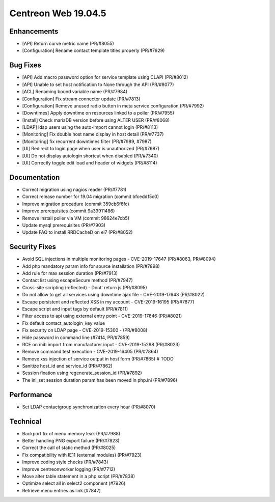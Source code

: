 ====================
Centreon Web 19.04.5
====================

Enhancements
------------

* [API] Return curve metric name (PR/#8055) 
* [Configuration] Rename contact template titles properly (PR/#7929)

Bug Fixes
---------

* [API] Add macro password option for service template using CLAPI (PR/#8012)
* [API] Unable to set host notification to None through the API (PR/#8077)
* [ACL] Renaming bound variable name (PR/#7984)
* [Configuration] Fix stream connector update (PR/#7813)
* [Configuration] Remove unused radio button in meta service configuration (PR/#7992)
* [Downtimes] Apply downtime on resources linked to a poller (PR/#7955)
* [Install] Check mariaDB version before using ALTER USER (PR/#8068)
* [LDAP] ldap users using the auto-import cannot login (PR/#8113)
* [Monitoring] Fix double host name display in host detail (PR/#7737)
* [Monitoring] fix recurrent downtimes filter (PR/#7989, #7987)
* [UI] Redirect to login page when user is unauthorized (PR/#7687)
* [UI] Do not display autologin shortcut when disabled (PR/#7340)
* [UI] Correctly toggle edit load and header of widgets (PR/#8114)

Documentation
-------------

* Correct migration using nagios reader (PR/#7781)
* Correct release number for 19.04 migration (commit bfcedd15c0)
* Improve migration procedure (commit 359cb6f6fc)
* Improve prerequisites (commit 9a39911486)
* Remove install poller via VM (commit 98624e7cb5)
* Update mysql prerequisites (PR/#7903)
* Update FAQ to install RRDCacheD on el7 (PR/#8052)

Security Fixes
--------------

* Avoid SQL injections in multiple monitoring pages - CVE-2019-17647 (PR/#8063, PR/#8094)
* Add php mandatory param info for source installation (PR/#7898)
* Add rule for max session duration (PR/#7913)
* Contact list using escapeSecure method (PR/#7947)
* Cross-site scripting (reflected) - Dont' return js (PR/#8095)
* Do not allow to get all services using downtime ajax file - CVE-2019-17643 (PR/#8022)
* Escape persistent and reflected XSS in my account  - CVE-2019-16195 (PR/#7877)
* Escape script and input tags by default (PR/#7811)
* Filter access to api using external entry point - CVE-2019-17646 (PR/#8021)
* Fix default contact_autologin_key value
* Fix security on LDAP page - CVE-2019-15300 - (PR/#8008)
* Hide password in command line (#7414, PR/#7859)
* RCE on mib import from manufacturer input - CVE-2019-15298 (PR/#8023)
* Remove command test execution - CVE-2019-16405 (PR/#7864)
* Remove xss injection of service output in host form (PR/#7865) # TODO
* Sanitize host_id and service_id (PR/#7862)
* Session fixation using regenerate_session_id (PR/#7892)
* The ini_set session duration param has been moved in php.ini (PR/#7896)

Performance
-----------

* Set LDAP contactgroup synchronization every hour (PR/#8070)

Technical
---------

* Backport fix of menu memory leak (PR/#7988)
* Better handling PNG export failure (PR/#7823)
* Correct the call of static method (PR/#8025)
* Fix compatibility with IE11 (external modules) (PR/#7923)
* Improve coding style checks (PR/#7843)
* Improve centreonworker logging (PR/#7712)
* Move alter table statement in a php script (PR/#7838)
* Optimize select all in select2 component (#7926)
* Retrieve menu entries as link (#7847)